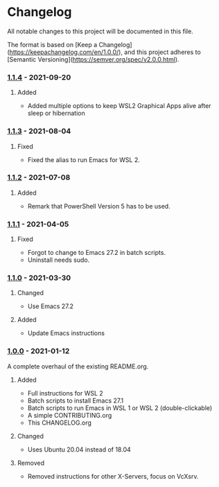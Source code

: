 #+STARTUP: showall

* Changelog

All notable changes to this project will be documented in this file.

The format is based on [Keep a Changelog](https://keepachangelog.com/en/1.0.0/),
and this project adheres to [Semantic Versioning](https://semver.org/spec/v2.0.0.html).

*** [[https://github.com/hubisan/emacs-wsl/compare/v1.1.3...v1.1.4][1.1.4]] - 2021-09-20

**** Added
- Added multiple options to keep WSL2 Graphical Apps alive after sleep or hibernation

*** [[https://github.com/hubisan/emacs-wsl/compare/v1.1.2...v1.1.3][1.1.3]] - 2021-08-04

**** Fixed
- Fixed the alias to run Emacs for WSL 2.

*** [[https://github.com/hubisan/emacs-wsl/compare/v1.1.1...v1.1.2][1.1.2]] - 2021-07-08

**** Added
- Remark that PowerShell Version 5 has to be used.

*** [[https://github.com/hubisan/emacs-wsl/compare/v1.1.0...v1.1.1][1.1.1]] - 2021-04-05

**** Fixed
- Forgot to change to Emacs 27.2 in batch scripts.
- Uninstall needs sudo.

*** [[https://github.com/hubisan/emacs-wsl/compare/v1.0.0...v1.1.0][1.1.0]] - 2021-03-30

**** Changed
- Use Emacs 27.2

**** Added
- Update Emacs instructions

*** [[https://github.com/hubisan/emacs-wsl/releases/tag/v1.0.0][1.0.0]] - 2021-01-12

A complete overhaul of the existing README.org.

**** Added
- Full instructions for WSL 2
- Batch scripts to install Emacs 27.1
- Batch scripts to run Emacs in WSL 1 or WSL 2 (double-clickable)
- A simple CONTRIBUTING.org
- This CHANGELOG.org

**** Changed
- Uses Ubuntu 20.04 instead of 18.04

**** Removed
- Removed instructions for other X-Servers, focus on VcXsrv.
